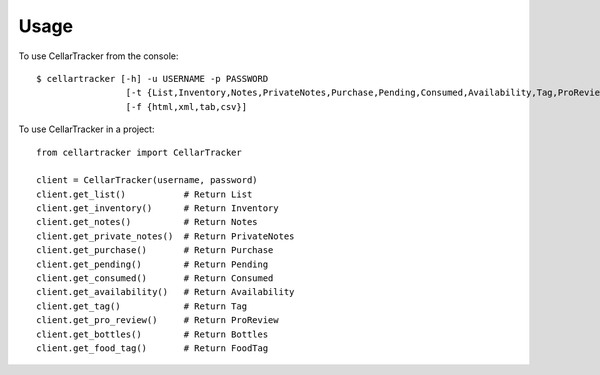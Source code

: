 =====
Usage
=====

To use CellarTracker from the console::

    $ cellartracker [-h] -u USERNAME -p PASSWORD
                     [-t {List,Inventory,Notes,PrivateNotes,Purchase,Pending,Consumed,Availability,Tag,ProReview,Bottles,FoodTag}]
                     [-f {html,xml,tab,csv}]


To use CellarTracker in a project::

    from cellartracker import CellarTracker
    
    client = CellarTracker(username, password)
    client.get_list()           # Return List
    client.get_inventory()      # Return Inventory
    client.get_notes()          # Return Notes
    client.get_private_notes()  # Return PrivateNotes
    client.get_purchase()       # Return Purchase
    client.get_pending()        # Return Pending
    client.get_consumed()       # Return Consumed
    client.get_availability()   # Return Availability
    client.get_tag()            # Return Tag
    client.get_pro_review()     # Return ProReview
    client.get_bottles()        # Return Bottles
    client.get_food_tag()       # Return FoodTag
